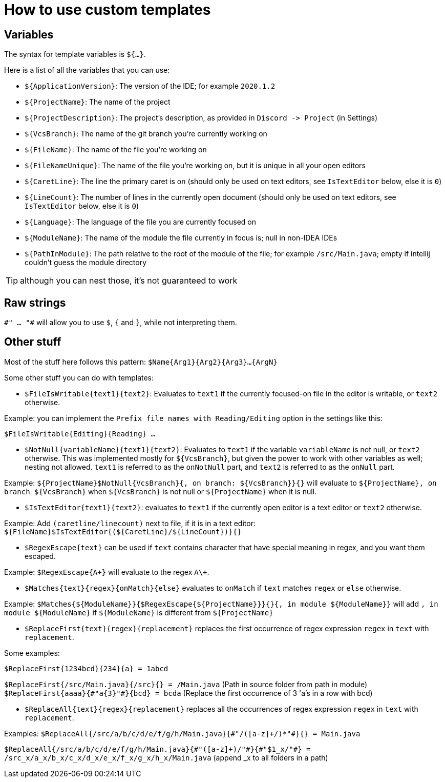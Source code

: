 = How to use custom templates

== Variables

The syntax for template variables is `${...}`.

Here is a list of all the variables that you can use:

- `${ApplicationVersion}`: The version of the IDE; for example `2020.1.2`
- `${ProjectName}`: The name of the project
- `${ProjectDescription}`: The project's description, as provided in `Discord -&gt; Project` (in Settings)
- `${VcsBranch}`: The name of the git branch you're currently working on
- `${FileName}`: The name of the file you're working on
- `${FileNameUnique}`: The name of the file you're working on, but it is unique in all your open editors
- `${CaretLine}`: The line the primary caret is on (should only be used on text editors, see `IsTextEditor` below, else it is `0`)
- `${LineCount}`: The number of lines in the currently open document (should only be used on text editors, see `IsTextEditor` below, else it is `0`)
- `${Language}`: The language of the file you are currently focused on
- `${ModuleName}`: The name of the module the file currently in focus is; null in non-IDEA IDEs
- `${PathInModule}`: The path relative to the root of the module of the file; for example `/src/Main.java`; empty if intellij couldn't guess the module directory

TIP: although you can nest those, it's not guaranteed to work

== Raw strings
`\#" ... "#` will allow you to use `$`, `{` and `}`, while not interpreting them.

== Other stuff

Most of the stuff here follows this pattern: `$Name{Arg1}{Arg2}{Arg3}...{ArgN}`

Some other stuff you can do with templates:

- `$FileIsWritable{text1}{text2}`: Evaluates to `text1`
if the currently focused-on file in the editor is writable,
or `text2` otherwise.

Example: you can implement the `Prefix file names with Reading/Editing`
option in the settings like this:

`$FileIsWritable{Editing}{Reading} ...`

- `$NotNull{variableName}{text1}{text2}`: Evaluates to `text1`
if the variable `variableName` is not null, or `text2` otherwise.
This was implemented mostly for `${VcsBranch}`, but given the power
to work with other variables as well; nesting not allowed.
`text1` is referred to as the `onNotNull` part, and `text2` is
referred to as the `onNull` part.

Example:
`${ProjectName}$NotNull{VcsBranch}{, on branch: ${VcsBranch}}{}`
will evaluate to `${ProjectName}, on branch ${VcsBranch}` when
`${VcsBranch}` is not null or `${ProjectName}` when it is null.

* `$IsTextEditor{text1}{text2}`: evaluates to `text1` if the currently
open editor is a text editor or `text2` otherwise.

Example: Add `(caretline/linecount)` next to file, if it is in a text editor:
`${FileName}$IsTextEditor{(${CaretLine}/${LineCount})}{}`

* `$RegexEscape{text}` can be used if `text` contains character that have special
meaning in regex, and you want them escaped.

Example: `$RegexEscape{A+}` will evaluate to the regex `A\+`.

* `$Matches{text}{regex}{onMatch}{else}` evaluates to `onMatch` if `text`
matches `regex` or `else` otherwise.

Example: `$Matches{${ModuleName}}{$RegexEscape{${ProjectName}}}{}{, in module ${ModuleName}}` will
add `, in module ${ModuleName}` if `${ModuleName}` is different from `${ProjectName}`

* `$ReplaceFirst{text}{regex}{replacement}` replaces the first
occurrence of regex expression `regex` in `text` with `replacement`.

Some examples:

`$ReplaceFirst{1234bcd}{234}{a} = 1abcd`

`$ReplaceFirst{/src/Main.java}{/src}{} = /Main.java` (Path in source folder from path in module)
`$ReplaceFirst{aaaa}{\#"a{3}"#}{bcd} = bcda` (Replace the first occurrence of 3 'a's in a row with bcd)

* `$ReplaceAll{text}{regex}{replacement}` replaces all the
occurrences of regex expression `regex` in `text` with `replacement`.

Examples:
`$ReplaceAll{/src/a/b/c/d/e/f/g/h/Main.java}{\#"/([a-z]+/)*"#}{} = Main.java`

`$ReplaceAll{/src/a/b/c/d/e/f/g/h/Main.java}{\#"([a-z]+)/"#}{\#"$1_x/"#} = /src_x/a_x/b_x/c_x/d_x/e_x/f_x/g_x/h_x/Main.java` (append _x to all folders in a path)

